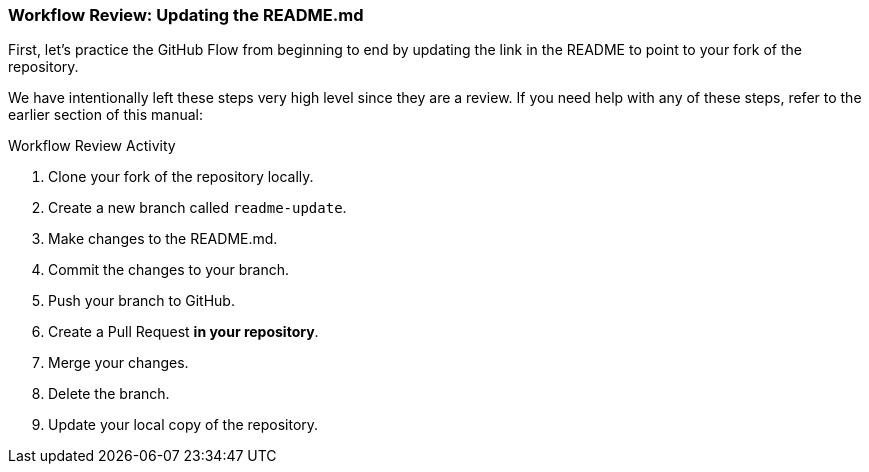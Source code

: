[[_update_readme]]
### Workflow Review: Updating the README.md

First, let's practice the GitHub Flow from beginning to end by updating the link in the README to point to your fork of the repository.

We have intentionally left these steps very high level since they are a review. If you need help with any of these steps, refer to the earlier section of this manual:

.Workflow Review Activity
. Clone your fork of the repository locally.
. Create a new branch called `readme-update`.
. Make changes to the README.md.
. Commit the changes to your branch.
. Push your branch to GitHub.
. Create a Pull Request *in your repository*.
. Merge your changes.
. Delete the branch.
. Update your local copy of the repository.
